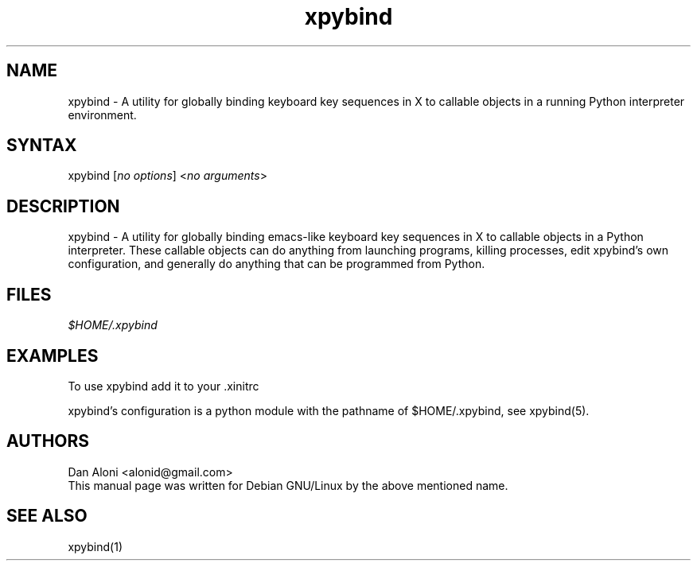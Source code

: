 .TH "xpybind" "1" "1.x.x" "" ""
.SH "NAME"
.LP 
xpybind \- A utility for globally binding keyboard key sequences 
in X to callable objects in a running Python interpreter 
environment.
.SH "SYNTAX"
.LP 
xpybind [\fIno options\fP] <\fIno arguments\fP>

.SH "DESCRIPTION"
.LP 
xpybind \- A utility for globally binding emacs-like keyboard key 
sequences in X to callable objects in a Python interpreter. These
callable objects can do anything from launching programs, killing
processes, edit xpybind's own configuration, and generally do
anything that can be programmed from Python.
.SH "FILES"
.LP 
\fI$HOME/.xpybind\fP 
.SH "EXAMPLES"
.LP 
To use xpybind add it to your .xinitrc
.LP
xpybind's configuration is a python module with the pathname of
$HOME/.xpybind, see xpybind(5).

.SH "AUTHORS"
.LP 
Dan Aloni <alonid@gmail.com>
.br 
This manual page was written for Debian GNU/Linux by the above 
mentioned name.
.SH "SEE ALSO"
.LP 
xpybind(1)
